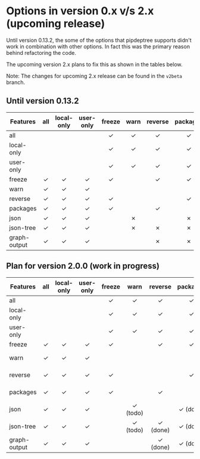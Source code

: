 * Options in version 0.x v/s 2.x (upcoming release)

Until version 0.13.2, the some of the options that pipdeptree supports
didn't work in combination with other options. In fact this was the
primary reason behind refactoring the code.

The upcoming version 2.x plans to fix this as shown in the tables below.

Note: The changes for upcoming 2.x release can be found in the
~v2beta~ branch.

** Until version 0.13.2

| *Features*   | all | local-only | user-only | freeze | warn | reverse | packages | json | json-tree | graph-output |
|--------------+-----+------------+-----------+--------+------+---------+----------+------+-----------+--------------|
|              | <c> |    <c>     |    <c>    |  <c>   | <c>  |   <c>   |   <c>    | <c>  |    <c>    |     <c>      |
| all          |     |            |           |   ✓    |  ✓   |    ✓    |    ✓     |  ✓   |     ✓     |      ✓       |
| local-only   |     |            |           |   ✓    |  ✓   |    ✓    |    ✓     |  ✓   |     ✓     |      ✓       |
| user-only    |     |            |           |   ✓    |  ✓   |    ✓    |    ✓     |  ✓   |     ✓     |      ✓       |
| freeze       |  ✓  |     ✓      |     ✓     |   ✓    |      |    ✓    |    ✓     |      |           |              |
| warn         |  ✓  |     ✓      |     ✓     |        |      |         |          |  ✗   |     ✗     |              |
| reverse      |  ✓  |     ✓      |     ✓     |   ✓    |      |         |    ✓     |      |     ✗     |      ✗       |
| packages     |  ✓  |     ✓      |     ✓     |   ✓    |      |    ✓    |          |  ✗   |     ✗     |      ✗       |
| json         |  ✓  |     ✓      |     ✓     |        |  ✗   |         |    ✗     |      |           |              |
| json-tree    |  ✓  |     ✓      |     ✓     |        |  ✗   |    ✗    |    ✗     |      |           |              |
| graph-output |  ✓  |     ✓      |     ✓     |        |      |    ✗    |    ✗     |      |           |              |


** Plan for version 2.0.0 (work in progress)

| *Features*   | all | local-only | user-only | freeze |   warn   | reverse  | packages |   json   | json-tree | graph-output |   |
|--------------+-----+------------+-----------+--------+----------+----------+----------+----------+-----------+--------------+---|
|              | <c> |    <c>     |    <c>    |  <c>   |   <c>    |   <c>    |   <c>    |   <c>    |    <c>    |     <c>      |   |
| all          |     |            |           |   ✓    |    ✓     |    ✓     |    ✓     |    ✓     |     ✓     |      ✓       |   |
| local-only   |     |            |           |   ✓    |    ✓     |    ✓     |    ✓     |    ✓     |     ✓     |      ✓       |   |
| user-only    |     |            |           |   ✓    |    ✓     |    ✓     |    ✓     |    ✓     |     ✓     |      ✓       |   |
| freeze       |  ✓  |     ✓      |     ✓     |   ✓    |          |    ✓     |    ✓     |          |           |              |   |
| warn         |  ✓  |     ✓      |     ✓     |        |          |          |          | ✓ (todo) | ✓ (todo)  |              |   |
| reverse      |  ✓  |     ✓      |     ✓     |   ✓    |          |          |    ✓     |          | ✓ (done)  |   ✓ (done)   |   |
| packages     |  ✓  |     ✓      |     ✓     |   ✓    |          |    ✓     |          | ✓ (done) | ✓ (done)  |   ✓ (done)   |   |
| json         |  ✓  |     ✓      |     ✓     |        | ✓ (todo) |          | ✓ (done) |          |           |              |   |
| json-tree    |  ✓  |     ✓      |     ✓     |        | ✓ (todo) | ✓ (done) | ✓ (done) |          |           |              |   |
| graph-output |  ✓  |     ✓      |     ✓     |        |          | ✓ (done) | ✓ (done) |          |           |              |   |

